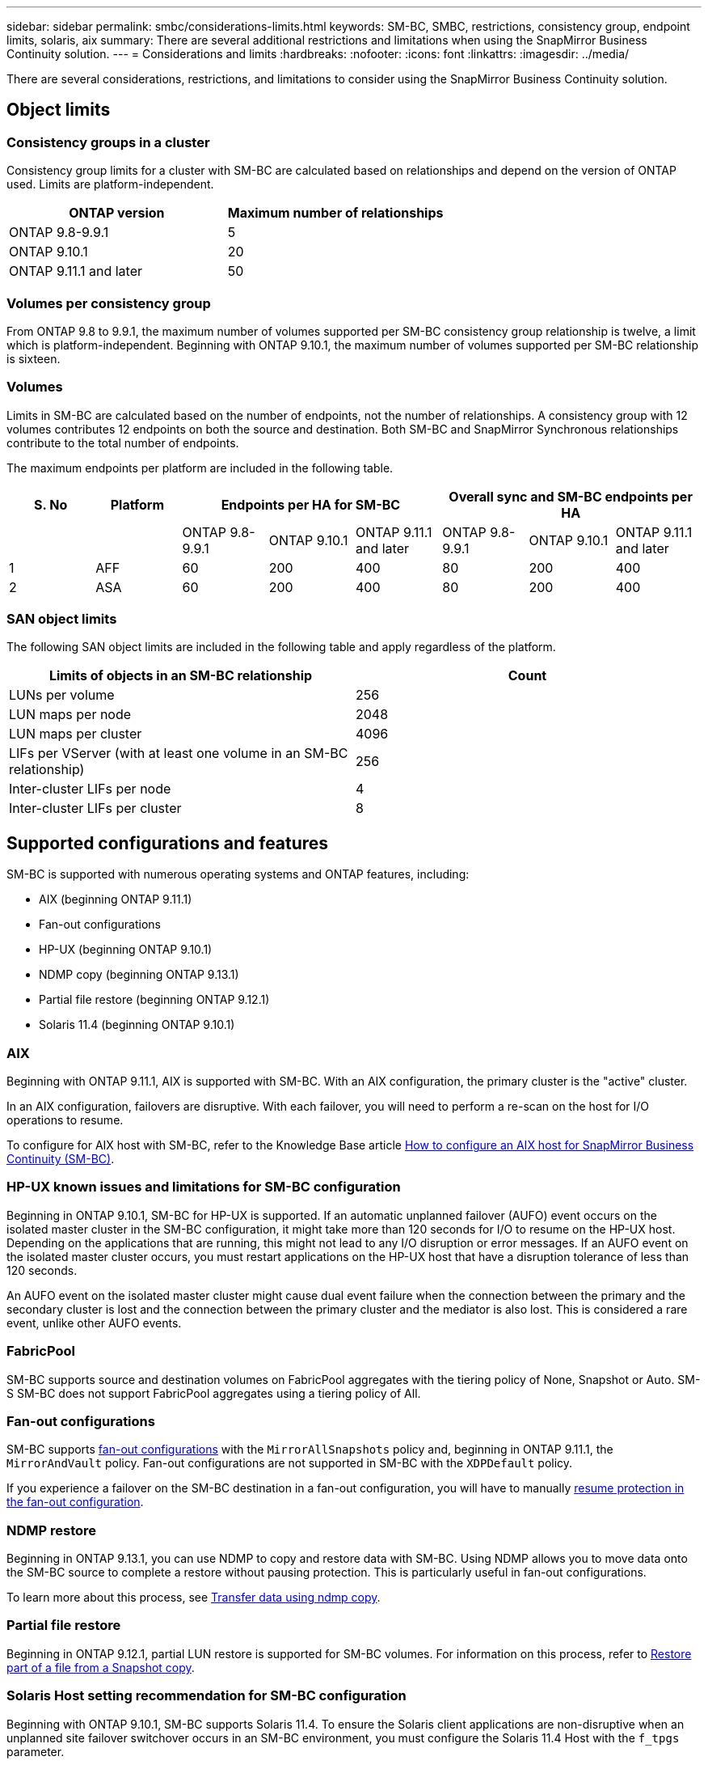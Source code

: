 ---
sidebar: sidebar
permalink: smbc/considerations-limits.html
keywords: SM-BC, SMBC, restrictions, consistency group, endpoint limits, solaris, aix
summary: There are several additional restrictions and limitations when using the SnapMirror Business Continuity solution.
---
= Considerations and limits
:hardbreaks:
:nofooter:
:icons: font
:linkattrs:
:imagesdir: ../media/

[.lead]
There are several considerations, restrictions, and limitations to consider using the SnapMirror Business Continuity solution.

== Object limits

=== Consistency groups in a cluster
Consistency group limits for a cluster with SM-BC are calculated based on relationships and depend on the version of ONTAP used. Limits are platform-independent. 

[options="header"]
|===
| ONTAP version | Maximum number of relationships
| ONTAP 9.8-9.9.1 | 5
| ONTAP 9.10.1 | 20
| ONTAP 9.11.1 and later | 50
|===

=== Volumes per consistency group

From ONTAP 9.8 to 9.9.1, the maximum number of volumes supported per SM-BC consistency group relationship is twelve, a limit which is platform-independent. Beginning with ONTAP 9.10.1, the maximum number of volumes supported per SM-BC relationship is sixteen.

=== Volumes

Limits in SM-BC are calculated based on the number of endpoints, not the number of relationships. A consistency group with 12 volumes contributes 12 endpoints on both the source and destination. Both SM-BC and SnapMirror Synchronous relationships contribute to the total number of endpoints.

The maximum endpoints per platform are included in the following table.

[options="header"]
|===
| S. No |Platform 3+| Endpoints per HA for SM-BC 3+| Overall sync and SM-BC endpoints per HA
|
|
|ONTAP 9.8-9.9.1 |ONTAP 9.10.1 |ONTAP 9.11.1 and later |ONTAP 9.8-9.9.1 |ONTAP 9.10.1 |ONTAP 9.11.1 and later
|1
|AFF
|60
|200
|400
|80
|200
|400
|2
|ASA
|60
|200
|400
|80
|200
|400
|===

=== SAN object limits

The following SAN object limits are included in the following table and apply regardless of the platform.

|===
|Limits of objects in an SM-BC relationship |Count

|LUNs per volume
|256
|LUN maps per node
|2048
|LUN maps per cluster
|4096
|LIFs per VServer (with at least one volume in an SM-BC relationship)
|256
|Inter-cluster LIFs per node
|4
|Inter-cluster LIFs per cluster
|8
|===

== Supported configurations and features

SM-BC is supported with numerous operating systems and ONTAP features, including: 

* AIX (beginning ONTAP 9.11.1)
* Fan-out configurations
* HP-UX (beginning ONTAP 9.10.1)
* NDMP copy (beginning ONTAP 9.13.1)
* Partial file restore (beginning ONTAP 9.12.1)
* Solaris 11.4 (beginning ONTAP 9.10.1)

=== AIX

Beginning with ONTAP 9.11.1, AIX is supported with SM-BC. With an AIX configuration, the primary cluster is the "active" cluster.

In an AIX configuration, failovers are disruptive. With each failover, you will need to perform a re-scan on the host for I/O operations to resume. 

To configure for AIX host with SM-BC, refer to the Knowledge Base article link:https://kb.netapp.com/Advice_and_Troubleshooting/Data_Protection_and_Security/SnapMirror/How_to_configure_an_AIX_host_for_SnapMirror_Business_Continuity_(SM-BC)[How to configure an AIX host for SnapMirror Business Continuity (SM-BC)].

=== HP-UX known issues and limitations for SM-BC configuration

Beginning in ONTAP 9.10.1, SM-BC for HP-UX is supported. If an automatic unplanned failover (AUFO) event occurs on the isolated master cluster in the SM-BC configuration, it might take more than 120 seconds for I/O to resume on the HP-UX host. Depending on the applications that are running, this might not lead to any I/O disruption or error messages. If an AUFO event on the isolated master cluster occurs, you must restart applications on the HP-UX host that have a disruption tolerance of less than 120 seconds.

An AUFO event on the isolated master cluster might cause dual event failure when the connection between the primary and the secondary cluster is lost and the connection between the primary cluster and the mediator is also lost. This is considered a rare event, unlike other AUFO events.

=== FabricPool 

SM-BC supports source and destination volumes on FabricPool aggregates with the tiering policy of None, Snapshot or Auto. SM-S SM-BC does not support FabricPool aggregates using a tiering policy of All.

=== Fan-out configurations

SM-BC supports xref:../data-protection/supported-deployment-config-concept.html[fan-out configurations] with the `MirrorAllSnapshots` policy and, beginning in ONTAP 9.11.1, the `MirrorAndVault` policy. Fan-out configurations are not supported in SM-BC with the `XDPDefault` policy. 

If you experience a failover on the SM-BC destination in a fan-out configuration, you will have to manually xref:resume-protection-fan-out-configuration.html[resume protection in the fan-out configuration].

=== NDMP restore

Beginning in ONTAP 9.13.1, you can use NDMP to copy and restore data with SM-BC. Using NDMP allows you to move data onto the SM-BC source to complete a restore without pausing protection. This is particularly useful in fan-out configurations. 

To learn more about this process, see xref:../tape-backup/transfer-data-ndmpcopy-task.html[Transfer data using ndmp copy].

=== Partial file restore

Beginning in ONTAP 9.12.1, partial LUN restore is supported for SM-BC volumes. For information on this process, refer to link:../data-protection/restore-part-file-snapshot-task.html[Restore part of a file from a Snapshot copy].

=== Solaris Host setting recommendation for SM-BC configuration

Beginning with ONTAP 9.10.1, SM-BC supports Solaris 11.4. To ensure the Solaris client applications are non-disruptive when an unplanned site failover switchover occurs in an SM-BC environment, you must configure the Solaris 11.4 Host with the `f_tpgs` parameter.

Follow these steps to configure the override parameter:

. Create configuration file `/etc/driver/drv/scsi_vhci.conf` with an entry similar to the following for the NetApp storage type connected to the host:
+
----
scsi-vhci-failover-override =
"NETAPP  LUN","f_tpgs"
----
. Use `devprop` and `mdb` commands to verify the override has been successfully applied:
+
----
root@host-A:~# devprop -v -n /scsi_vhci scsi-vhci-failover-override scsi-vhci-failover-override=NETAPP  LUN + f_tpgs
root@host-A:~# echo "*scsi_vhci_dip::print -x struct dev_info devi_child | ::list struct dev_info devi_sibling| ::print struct dev_info devi_mdi_client| ::print mdi_client_t ct_vprivate| ::print struct scsi_vhci_lun svl_lun_wwn svl_fops_name"| mdb -k`
----
+
----
svl_lun_wwn = 0xa002a1c8960 "600a098038313477543f524539787938"
svl_fops_name = 0xa00298d69e0 "conf f_tpgs"
----

NOTE: `conf` will be added to the `svl_fops_name` when a `scsi-vhci-failover-override` has been applied.
For additional information and recommended changes to default settings, refer to NetApp KB article https://kb.netapp.com/Advice_and_Troubleshooting/Data_Protection_and_Security/SnapMirror/Solaris_Host_support_recommended_settings_in_SnapMirror_Business_Continuity_(SM-BC)_configuration[Solaris Host support recommended settings in SnapMirror Business Continuity (SM-BC) configuration].

// ontapdoc-915, 16 april 2023
// ontapdoc-804, 1 april 2023
// BURT 1451494, 2022-02-11
// BURT 1387138
// BURT 1431859, 1 dec 2021
// issue #326, 19 dec 2022
// BURT 1449057, 27 JAN 2022
// BURT 1459617 and 1451134, 10 March 2022
// ontap-issues-#604, 31 august 2022, 